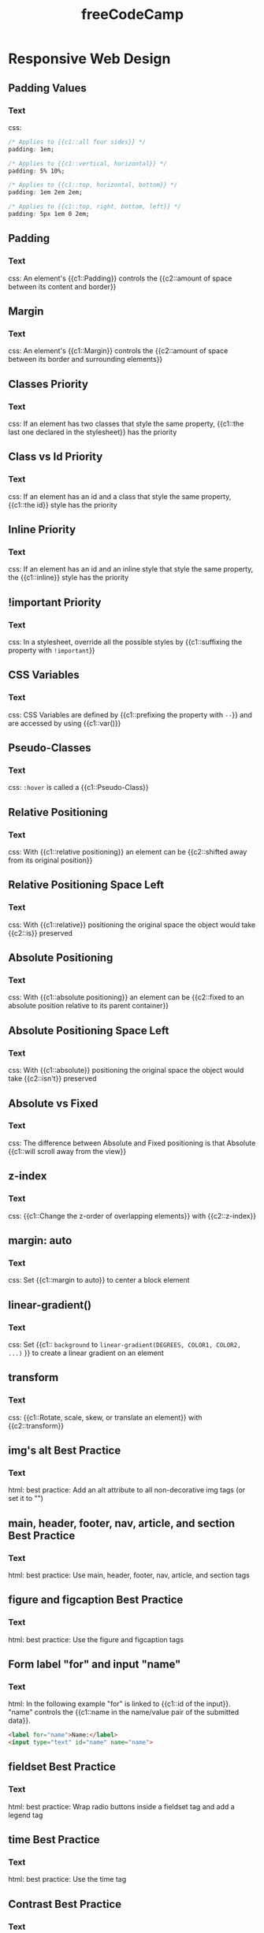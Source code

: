 #+TITLE: freeCodeCamp
#+PROPERTY: ANKI_DECK CS
#+PROPERTY: Source https://www.freecodecamp.org/learn/

* Responsive Web Design
:LOGBOOK:
CLOCK: [2021-10-21 Thu 13:06]--[2021-10-21 Thu 14:06] =>  1:00
CLOCK: [2021-10-19 Tue 13:57]--[2021-10-19 Tue 15:57] =>  2:00
CLOCK: [2021-10-14 Thu 17:00]--[2021-10-14 Thu 18:00] =>  1:00
CLOCK: [2021-10-14 Thu 14:02]--[2021-10-14 Thu 16:02] =>  2:00
CLOCK: [2021-10-12 Tue 15:17]--[2021-10-12 Tue 17:17] =>  2:00
CLOCK: [2021-10-08 Fri 18:27]--[2021-10-08 Fri 19:27] =>  1:00
CLOCK: [2021-10-08 Fri 14:59]--[2021-10-08 Fri 16:59] =>  2:00
CLOCK: [2021-10-08 Fri 10:35]--[2021-10-08 Fri 12:35] =>  2:00
CLOCK: [2021-10-05 Tue 18:17]--[2021-10-05 Tue 19:17] =>  1:00
CLOCK: [2021-10-05 Tue 15:09]--[2021-10-05 Tue 17:09] =>  2:00
CLOCK: [2021-09-01 Wed 16:52]--[2021-09-01 Wed 18:52] =>  2:00
CLOCK: [2021-09-01 Wed 14:18]--[2021-09-01 Wed 16:18] =>  2:00
CLOCK: [2021-09-01 Wed 09:16]--[2021-09-01 Wed 11:16] =>  2:00
CLOCK: [2021-08-30 Mon 21:23]--[2021-08-30 Mon 22:23] =>  1:00
CLOCK: [2021-08-28 Sat 21:18]--[2021-08-28 Sat 22:18] =>  1:00
CLOCK: [2021-08-28 Sat 16:59]--[2021-08-28 Sat 17:59] =>  1:00
CLOCK: [2021-08-26 Thu 12:02]--[2021-08-26 Thu 14:02] =>  2:00
CLOCK: [2021-08-25 Wed 15:58]--[2021-08-25 Wed 17:58] =>  2:00
CLOCK: [2021-08-23 Mon 16:14]--[2021-08-23 Mon 18:14] =>  2:00
CLOCK: [2021-08-23 Mon 10:39]--[2021-08-23 Mon 12:39] =>  2:00
:END:
:PROPERTIES:
:Source: https://www.freecodecamp.org/learn/responsive-web-design/
:END:

** Padding Values
:PROPERTIES:
:ANKI_NOTE_TYPE: Cloze
:ANKI_NOTE_ID: 1629978616274
:END:

*** Text

css:

#+BEGIN_SRC css
/* Applies to {{c1::all four sides}} */
padding: 1em;

/* Applies to {{c1::vertical, horizontal}} */
padding: 5% 10%;

/* Applies to {{c1::top, horizontal, bottom}} */
padding: 1em 2em 2em;

/* Applies to {{c1::top, right, bottom, left}} */
padding: 5px 1em 0 2em;
#+END_SRC

** Padding
:PROPERTIES:
:ANKI_NOTE_TYPE: Cloze
:ANKI_NOTE_ID: 1629736813864
:END:

*** Text

css: An element's {{c1::Padding}} controls the {{c2::amount of space between its content and
border}}

** Margin
:PROPERTIES:
:ANKI_NOTE_TYPE: Cloze
:ANKI_NOTE_ID: 1629736814157
:END:

*** Text

css: An element's {{c1::Margin}} controls the {{c2::amount of space between its border and
surrounding elements}}

** Classes Priority
:PROPERTIES:
:ANKI_NOTE_TYPE: Cloze
:ANKI_NOTE_ID: 1629736814265
:END:

*** Text

css: If an element has two classes that style the same property, {{c1::the last one declared in
the stylesheet}} has the priority

** Class vs Id Priority
:PROPERTIES:
:ANKI_NOTE_TYPE: Cloze
:ANKI_NOTE_ID: 1629736814355
:END:

*** Text

css: If an element has an id and a class that style the same property, {{c1::the id}} style has the
priority

** Inline Priority
:PROPERTIES:
:ANKI_NOTE_TYPE: Cloze
:ANKI_NOTE_ID: 1629736814508
:END:

*** Text

css: If an element has an id and an inline style that style the same property, the {{c1::inline}}
style has the priority

** !important Priority
:PROPERTIES:
:ANKI_NOTE_TYPE: Cloze
:ANKI_NOTE_ID: 1629736814618
:END:

*** Text

css: In a stylesheet, override all the possible styles by {{c1::suffixing the property with
~!important~}}

** CSS Variables
:PROPERTIES:
:ANKI_NOTE_TYPE: Cloze
:ANKI_NOTE_ID: 1629736814732
:END:

*** Text

css: CSS Variables are defined by {{c1::prefixing the property with ~--~}} and are accessed by using
{{c1::var()}}

** Pseudo-Classes
:PROPERTIES:
:ANKI_NOTE_TYPE: Cloze
:ANKI_NOTE_ID: 1629736814864
:END:

*** Text

css: ~:hover~ is called a {{c1::Pseudo-Class}}

** Relative Positioning
:PROPERTIES:
:ANKI_NOTE_TYPE: Cloze
:ANKI_NOTE_ID: 1629736814962
:END:

*** Text

css: With {{c1::relative positioning}} an element can be {{c2::shifted away from its original
position}}

** Relative Positioning Space Left
:PROPERTIES:
:ANKI_NOTE_TYPE: Cloze
:ANKI_NOTE_ID: 1629736815229
:END:

*** Text

css: With {{c1::relative}} positioning the original space the object would take {{c2::is}}
preserved

** Absolute Positioning
:PROPERTIES:
:ANKI_NOTE_TYPE: Cloze
:ANKI_NOTE_ID: 1629736815342
:END:

*** Text

css: With {{c1::absolute positioning}} an element can be {{c2::fixed to an absolute position
relative to its parent container}}

** Absolute Positioning Space Left
:PROPERTIES:
:ANKI_NOTE_TYPE: Cloze
:ANKI_NOTE_ID: 1629736815468
:END:

*** Text

css: With {{c1::absolute}} positioning the original space the object would take {{c2::isn't}}
preserved

** Absolute vs Fixed
:PROPERTIES:
:ANKI_NOTE_TYPE: Cloze
:ANKI_NOTE_ID: 1629736815558
:END:

*** Text

css: The difference between Absolute and Fixed positioning is that Absolute {{c1::will scroll away
from the view}}

** z-index
:PROPERTIES:
:ANKI_NOTE_TYPE: Cloze
:ANKI_NOTE_ID: 1629978617582
:END:

*** Text

css: {{c1::Change the z-order of overlapping elements}} with {{c2::z-index}}

** margin: auto
:PROPERTIES:
:ANKI_NOTE_TYPE: Cloze
:ANKI_NOTE_ID: 1629978617678
:END:

*** Text

css: Set {{c1::margin to auto}} to center a block element

** linear-gradient()
:PROPERTIES:
:ANKI_NOTE_TYPE: Cloze
:ANKI_NOTE_ID: 1629978617812
:END:

*** Text

css: Set {{c1:: ~background~ to ~linear-gradient(DEGREES, COLOR1, COLOR2, ...)~ }} to create a
linear gradient on an element

** transform
:PROPERTIES:
:ANKI_NOTE_TYPE: Cloze
:ANKI_NOTE_ID: 1629978618032
:END:

*** Text

css: {{c1::Rotate, scale, skew, or translate an element}} with {{c2::transform}}

** img's alt Best Practice
:PROPERTIES:
:ANKI_NOTE_TYPE: Only Text
:ANKI_NOTE_ID: 1629978618150
:END:

*** Text

html: best practice: Add an alt attribute to all non-decorative img tags (or set it to "")

** main, header, footer, nav, article, and section Best Practice
:PROPERTIES:
:ANKI_NOTE_TYPE: Only Text
:ANKI_NOTE_ID: 1629978618239
:END:

*** Text

html: best practice: Use main, header, footer, nav, article, and section tags

** figure and figcaption Best Practice
:PROPERTIES:
:ANKI_NOTE_TYPE: Only Text
:ANKI_NOTE_ID: 1629978618524
:END:

*** Text

html: best practice: Use the figure and figcaption tags

** Form label "for" and input "name"
:PROPERTIES:
:ANKI_NOTE_TYPE: Cloze
:ANKI_NOTE_ID: 1629978618673
:END:

*** Text

html: In the following example "for" is linked to {{c1::id of the input}}.
"name" controls the {{c1::name in the name/value pair of the submitted data}}.

#+BEGIN_SRC html
<label for="name">Name:</label>
<input type="text" id="name" name="name">
#+END_SRC

** fieldset Best Practice
:PROPERTIES:
:ANKI_NOTE_TYPE: Only Text
:ANKI_NOTE_ID: 1629978618763
:END:

*** Text

html: best practice: Wrap radio buttons inside a fieldset tag and add a legend tag

** time Best Practice
:PROPERTIES:
:ANKI_NOTE_TYPE: Only Text
:ANKI_NOTE_ID: 1629978618867
:END:

*** Text

html: best practice: Use the time tag

** Contrast Best Practice
:PROPERTIES:
:ANKI_NOTE_TYPE: Only Text
:ANKI_NOTE_ID: 1629978618969
:END:

*** Text

css: Have a contrast of at least 4.5:1 (as recommended by the WCAG)

** Media Queries
:PROPERTIES:
:ANKI_NOTE_TYPE: Cloze
:ANKI_NOTE_ID: 1629978619088
:END:

*** Text

css: {{c1::Apply different rules to different device sizes}} with {{c2::Media Queries}}

** Responsive Images
:PROPERTIES:
:ANKI_NOTE_TYPE: Cloze
:ANKI_NOTE_ID: 1629978619272
:END:

*** Text

css: Make images responsive with the following css:

{{c1::
#+BEGIN_SRC css
img {
  max-width: 100%;
  height: auto;
}
#+END_SRC
}}

** Responsive Typography
:PROPERTIES:
:ANKI_NOTE_TYPE: Cloze
:ANKI_NOTE_ID: 1629978619422
:END:

*** Text

css: Make typography responsive by using one of the following units: {{c1::vw, vh, vmin or vmax}}

** flex-direction
:PROPERTIES:
:ANKI_NOTE_TYPE: Cloze
:ANKI_NOTE_ID: 1630399766942
:END:

*** Text

css: flex: {{c1::Set the layout (row or column) of flex items}} with {{c2::flex-direction}}

** flex-wrap
:PROPERTIES:
:ANKI_NOTE_TYPE: Cloze
:ANKI_NOTE_ID: 1630399767017
:END:

*** Text

css: flex: {{c1::Allow items to wrap into a new row or column}} with {{c2::flex-wrap}}

** flex-grow and flex-shrink
:PROPERTIES:
:ANKI_NOTE_TYPE: Cloze
:ANKI_NOTE_ID: 1630399767112
:END:

*** Text

css: flex: {{c1::Increase or decrease the size of items in a container according to its size}} with
{{c2::flex-grow}} or {{c2::flex-shrink}}

** flex-basis
:PROPERTIES:
:ANKI_NOTE_TYPE: Cloze
:ANKI_NOTE_ID: 1630399767356
:END:

*** Text

css: flex: {{c1::Set the initial size of an item}} with {{c2::flex-basis}}

** order
:PROPERTIES:
:ANKI_NOTE_TYPE: Cloze
:ANKI_NOTE_ID: 1630399767431
:END:

*** Text

css: flex: grid: {{c1::Set the order of the items}} with {{c2::order}}

** grid-gap
:PROPERTIES:
:ANKI_NOTE_TYPE: Cloze
:ANKI_NOTE_ID: 1630399767648
:END:

*** Text

css: grid: {{c1::Set a gap between the rows and columns}} with {{c2::grid-gap}}

* JavaScript Algorithms and Data Structures
:LOGBOOK:
CLOCK: [2021-10-25 Mon 17:39]--[2021-10-25 Mon 18:39] =>  1:00
CLOCK: [2021-10-25 Mon 14:12]--[2021-10-25 Mon 16:12] =>  2:00
CLOCK: [2021-10-21 Thu 14:07]--[2021-10-21 Thu 18:07] =>  4:00
:END:

** Array Operations
:PROPERTIES:
:ANKI_NOTE_TYPE: Cloze
:ANKI_NOTE_ID: 1634836734881
:END:

*** Text

js:

Add an element at the end of an array: {{c1::ARRAY.push()}}

Remove the last element of an array: {{c1::ARRAY.pop()}}

Add an element at the beginning of an array: {{c1::ARRAY.unshift()}}

Remove the first element of an array: {{c1::ARRAY.shift()}}

Concatenate two arrays: {{c1::ARRAY1.concat(ARRAY2)}}

Convert an array to a list of arguments: {{c1::FUNC(...ARRAY)}}

** Delete Property From Object
:PROPERTIES:
:ANKI_NOTE_TYPE: Cloze
:ANKI_NOTE_ID: 1634901879300
:END:

*** Text

js: Remove a property from an object: {{c1::delete OBJECT.PROPERTY}}

** Best Practice: Use let or const
:PROPERTIES:
:ANKI_NOTE_TYPE: Cloze
:ANKI_NOTE_ID: 1635245812696
:END:

*** Text

js: best practice: Use ~let~ or ~const~ when possible

** Object.freeze()
:PROPERTIES:
:ANKI_NOTE_TYPE: Cloze
:ANKI_NOTE_ID: 1635245812811
:END:

*** Text

js: Forbid any changes on an object: {{c1::Object.freeze(OBJECT)}}

** Destructuring
:PROPERTIES:
:ANKI_NOTE_TYPE: Cloze
:ANKI_NOTE_ID: 1635245812984
:END:

*** Text

js:

#+BEGIN_SRC javascript
const person = { name: "Jody", age: 27}
const user = { jody: { name: "Jody", age: 27 } }
const array = [1, 2, 3, 4, 5]
#+END_SRC

Destructure ~person~ into two variables, ~name~ and ~age~: {{c1:: ~let { name, age } = person~ }}

Destructure ~person~ into two variables, ~myName~ and ~myAge~: {{c1:: ~let { name: myName, age: myAge } = person~ }}

Destructure ~user~ into two variables ~name~ and ~age~: {{c1:: ~let { jody: { name, age } } = user~ }}

Destructure ~array~ into its first and second values and the rest: {{c1:: ~let [first, second, ...rest] = array~ }}

** Export Functions
:PROPERTIES:
:ANKI_NOTE_TYPE: Cloze
:ANKI_NOTE_ID: 1635245813122
:END:

*** Text

js: Export functions: {{c1:: ~export { FUNC1, FUNC2 }~ }}

** Import Functions
:PROPERTIES:
:ANKI_NOTE_TYPE: Cloze
:ANKI_NOTE_ID: 1635245813230
:END:

*** Text

js: Import functions: {{c1:: ~import * as myModule from './FILE.js'~ }}
